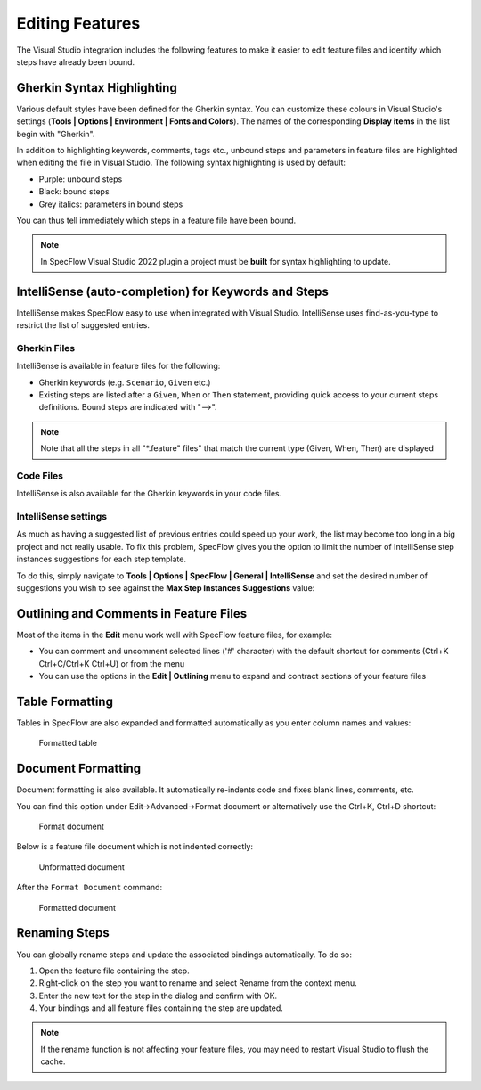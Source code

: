 Editing Features
================

The Visual Studio integration includes the following features to make it
easier to edit feature files and identify which steps have already been
bound.

Gherkin Syntax Highlighting
---------------------------

Various default styles have been defined for the Gherkin syntax. You can
customize these colours in Visual Studio's settings (**Tools \| Options
\| Environment \| Fonts and Colors**). The names of the corresponding
**Display items** in the list begin with "Gherkin".

In addition to highlighting keywords, comments, tags etc., unbound steps
and parameters in feature files are highlighted when editing the file in
Visual Studio. The following syntax highlighting is used by default:

-  Purple: unbound steps
-  Black: bound steps
-  Grey italics: parameters in bound steps

You can thus tell immediately which steps in a feature file have been
bound.

.. note::    
   In SpecFlow Visual Studio 2022 plugin a project must be **built** for syntax highlighting to update.

IntelliSense (auto-completion) for Keywords and Steps
-----------------------------------------------------

IntelliSense makes SpecFlow easy to use when integrated with Visual
Studio. IntelliSense uses find-as-you-type to restrict the list of
suggested entries.

Gherkin Files
~~~~~~~~~~~~~

IntelliSense is available in feature files for the following:

-  Gherkin keywords (e.g. ``Scenario``, ``Given`` etc.)
-  Existing steps are listed after a ``Given``, ``When`` or ``Then``
   statement, providing quick access to your current steps definitions.
   Bound steps are indicated with "-->". 
   
.. note::    
   Note that all the steps in all "\*.feature" files" that match the current type (Given, When,
   Then) are displayed

.. tabs::

   .. tab:: VS2019

      .. figure:: ../_static/images/intellisense2.png
         :alt: vs2019

         The entries in the list that are marked with **"-->"** indicate that the step is bound. 
          
                     

   .. tab:: VS2022

      .. image:: ../_static/images/vs2022inteli.png   


Code Files
~~~~~~~~~~

IntelliSense is also available for the Gherkin keywords in your code
files.

IntelliSense settings
~~~~~~~~~~~~~~~~~~~~~

As much as having a suggested list of previous entries could speed up
your work, the list may become too long in a big project and not really
usable. To fix this problem, SpecFlow gives you the option to limit the
number of IntelliSense step instances suggestions for each step
template.

To do this, simply navigate to **Tools \| Options \| SpecFlow \| General
\| IntelliSense** and set the desired number of suggestions you wish to
see against the **Max Step Instances Suggestions** value:


.. tabs::

   .. tab:: VS2019
         
         Navigate to **Tools \| Options \| SpecFlow \| General\| IntelliSense** and set the desired number of suggestions you wish to
         see against the **Max Step Instances Suggestions** value:
      .. figure:: /_static/images/intellisetting.png
         :alt: vs2019

         *> Note: Setting this value to 0 will only show the template.*
          
                     

   .. tab:: VS2022

         You must edit the `specflow.json <https://specflow.org/wp-content/uploads/specflowconfigs/specflow-config.json>`__ config file to turn inteli on or off and also access other settings as per below:
      .. figure:: ../_static/images/inteli2022.png
         :alt: vs2022

          





Outlining and Comments in Feature Files
---------------------------------------

Most of the items in the **Edit** menu work well with SpecFlow feature
files, for example:

-  You can comment and uncomment selected lines ('#' character) with the
   default shortcut for comments (Ctrl+K Ctrl+C/Ctrl+K Ctrl+U) or from
   the menu
-  You can use the options in the **Edit \| Outlining** menu to expand
   and contract sections of your feature files
   |VS2010 Edit menu|

Table Formatting
----------------

Tables in SpecFlow are also expanded and formatted automatically as you
enter column names and values:

.. figure:: /_static/images/tablegifvs.gif
   :alt: Formatted table

   Formatted table

Document Formatting
-------------------

Document formatting is also available. It automatically re-indents code
and fixes blank lines, comments, etc.

You can find this option under Edit->Advanced->Format document or
alternatively use the Ctrl+K, Ctrl+D shortcut:

.. figure:: /_static/images/format-doc.png
   :alt: Format document

   Format document

Below is a feature file document which is not indented correctly:

.. figure:: /_static/images/format-doc-before.png
   :alt: Unformatted document

   Unformatted document
   
After the ``Format Document`` command:

.. figure:: /_static/images/format-doc-after.png
   :alt: Formatted document

   Formatted document

Renaming Steps
--------------

You can globally rename steps and update the associated bindings
automatically. To do so:

1. Open the feature file containing the step.
2. Right-click on the step you want to rename and select Rename from the
   context menu.
3. Enter the new text for the step in the dialog and confirm with OK.
4. Your bindings and all feature files containing the step are updated.

.. tabs::

   .. tab:: VS2019

      .. image:: ../_static/images/renamestep2019.png
                
                     

   .. tab:: VS2022

      .. image:: ../_static/images/renamestep2022.png



.. note:: 
   If the rename function is not affecting your feature files,
   you may need to restart Visual Studio to flush the cache.

.. |VS2010 Edit menu| image:: /_static/images/outlining_editor.png
